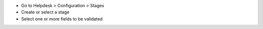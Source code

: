 * Go to Helpdesk > Configuration > Stages
* Create or select a stage
* Select one or more fields to be validated
